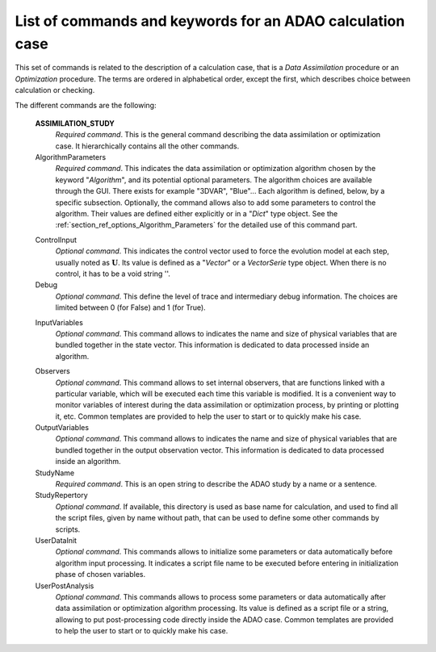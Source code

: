 ..
   Copyright (C) 2008-2019 EDF R&D

   This file is part of SALOME ADAO module.

   This library is free software; you can redistribute it and/or
   modify it under the terms of the GNU Lesser General Public
   License as published by the Free Software Foundation; either
   version 2.1 of the License, or (at your option) any later version.

   This library is distributed in the hope that it will be useful,
   but WITHOUT ANY WARRANTY; without even the implied warranty of
   MERCHANTABILITY or FITNESS FOR A PARTICULAR PURPOSE.  See the GNU
   Lesser General Public License for more details.

   You should have received a copy of the GNU Lesser General Public
   License along with this library; if not, write to the Free Software
   Foundation, Inc., 59 Temple Place, Suite 330, Boston, MA  02111-1307 USA

   See http://www.salome-platform.org/ or email : webmaster.salome@opencascade.com

   Author: Jean-Philippe Argaud, jean-philippe.argaud@edf.fr, EDF R&D

.. index:: single: ASSIMILATION_STUDY
.. _section_ref_assimilation_keywords:

List of commands and keywords for an ADAO calculation case
----------------------------------------------------------

.. index:: single: Algorithm
.. index:: single: AlgorithmParameters
.. index:: single: ControlInput
.. index:: single: Debug
.. index:: single: InputVariables
.. index:: single: Observer
.. index:: single: Observers
.. index:: single: Observer Template
.. index:: single: OutputVariables
.. index:: single: StudyName
.. index:: single: StudyRepertory
.. index:: single: UserDataInit
.. index:: single: UserPostAnalysis
.. index:: single: UserPostAnalysis Template

This set of commands is related to the description of a calculation case,
that is a *Data Assimilation* procedure or an *Optimization* procedure. The
terms are ordered in alphabetical order, except the first, which describes
choice between calculation or checking.

The different commands are the following:

  **ASSIMILATION_STUDY**
    *Required command*. This is the general command describing the data
    assimilation or optimization case. It hierarchically contains all the other
    commands.

  AlgorithmParameters
    *Required command*. This indicates the data assimilation or optimization
    algorithm chosen by the keyword "*Algorithm*", and its potential optional
    parameters. The algorithm choices are available through the GUI. There
    exists for example "3DVAR", "Blue"... Each algorithm is defined, below, by a
    specific subsection. Optionally, the command allows also to add some
    parameters to control the algorithm. Their values are defined either
    explicitly or in a "*Dict*" type object. See the
    :ref:`section_ref_options_Algorithm_Parameters` for the detailed use of this
    command part.

  .. include:: snippets/Background.rst

  .. include:: snippets/BackgroundError.rst

  ControlInput
    *Optional command*. This indicates the control vector used to force the
    evolution model at each step, usually noted as :math:`\mathbf{U}`. Its value
    is defined as a "*Vector*" or a *VectorSerie* type object. When there is no
    control, it has to be a void string ''.

  Debug
    *Optional command*. This define the level of trace and intermediary debug
    information. The choices are limited between 0 (for False) and 1 (for
    True).

  .. include:: snippets/EvolutionError.rst

  .. include:: snippets/EvolutionModel.rst

  InputVariables
    *Optional command*. This command allows to indicates the name and size of
    physical variables that are bundled together in the state vector. This
    information is dedicated to data processed inside an algorithm.

  .. include:: snippets/Observation.rst

  .. include:: snippets/ObservationError.rst

  .. include:: snippets/ObservationOperator.rst

  Observers
    *Optional command*. This command allows to set internal observers, that are
    functions linked with a particular variable, which will be executed each
    time this variable is modified. It is a convenient way to monitor variables
    of interest during the data assimilation or optimization process, by
    printing or plotting it, etc. Common templates are provided to help the user
    to start or to quickly make his case.

  OutputVariables
    *Optional command*. This command allows to indicates the name and size of
    physical variables that are bundled together in the output observation
    vector. This information is dedicated to data processed inside an algorithm.

  StudyName
    *Required command*. This is an open string to describe the ADAO study by a
    name or a sentence.

  StudyRepertory
    *Optional command*. If available, this directory is used as base name for
    calculation, and used to find all the script files, given by name without
    path, that can be used to define some other commands by scripts.

  UserDataInit
    *Optional command*. This commands allows to initialize some parameters or
    data automatically before algorithm input processing. It indicates a script
    file name to be executed before entering in initialization phase of chosen
    variables.

  UserPostAnalysis
    *Optional command*. This commands allows to process some parameters or data
    automatically after data assimilation or optimization algorithm processing.
    Its value is defined as a script file or a string, allowing to put
    post-processing code directly inside the ADAO case. Common templates are
    provided to help the user to start or to quickly make his case.
